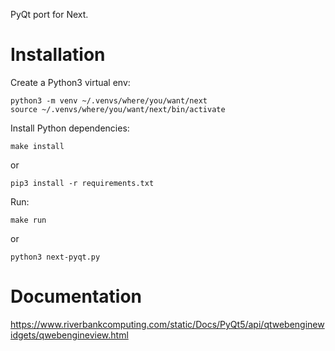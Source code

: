 PyQt port for Next.

* Installation

Create a Python3 virtual env:
: python3 -m venv ~/.venvs/where/you/want/next
: source ~/.venvs/where/you/want/next/bin/activate

Install Python dependencies:

: make install
or
: pip3 install -r requirements.txt

Run:

: make run
or
: python3 next-pyqt.py

* Documentation

https://www.riverbankcomputing.com/static/Docs/PyQt5/api/qtwebenginewidgets/qwebengineview.html
